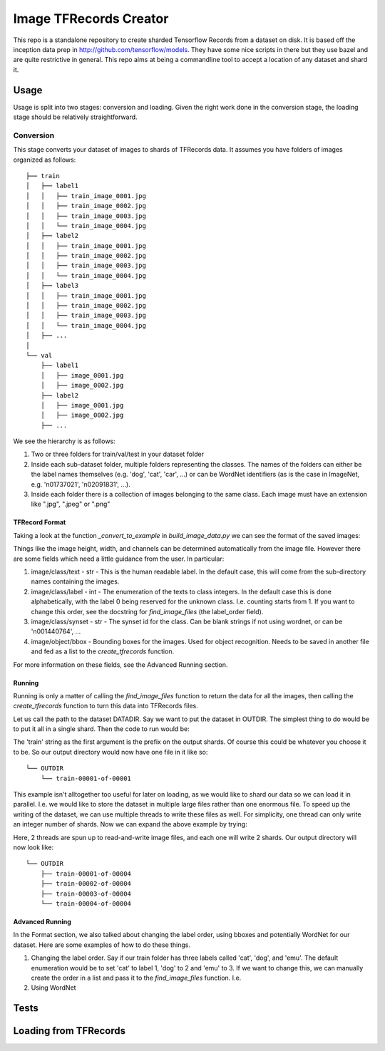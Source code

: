 Image TFRecords Creator
=======================

This repo is a standalone repository to create sharded Tensorflow Records from
a dataset on disk. It is based off the inception data prep in
http://github.com/tensorflow/models. They have some nice scripts in there but
they use bazel and are quite restrictive in general. This repo aims at being
a commandline tool to accept a location of any dataset and shard it.

Usage
-----
Usage is split into two stages: conversion and loading. Given the right work
done in the conversion stage, the loading stage should be relatively
straightforward.

Conversion
``````````
This stage converts your dataset of images to shards of TFRecords data. It
assumes you have folders of images organized as follows::
    
    ├── train
    │   ├── label1
    │   │   ├── train_image_0001.jpg
    │   │   ├── train_image_0002.jpg
    │   │   ├── train_image_0003.jpg
    │   │   └── train_image_0004.jpg
    │   ├── label2
    │   │   ├── train_image_0001.jpg
    │   │   ├── train_image_0002.jpg
    │   │   ├── train_image_0003.jpg
    │   │   └── train_image_0004.jpg
    │   ├── label3
    │   │   ├── train_image_0001.jpg
    │   │   ├── train_image_0002.jpg
    │   │   ├── train_image_0003.jpg
    │   │   └── train_image_0004.jpg
    │   ├── ...
    │ 
    └── val
        ├── label1
        │   ├── image_0001.jpg
        │   ├── image_0002.jpg
        ├── label2
        │   ├── image_0001.jpg
        │   ├── image_0002.jpg
        ├── ...
         
We see the hierarchy is as follows:

1. Two or three folders for train/val/test in your dataset folder
2. Inside each sub-dataset folder, multiple folders representing the classes.
   The names of the folders can either be the label names themselves (e.g.
   'dog', 'cat', 'car', ...) or can be WordNet identifiers (as is the case in
   ImageNet, e.g. 'n01737021', 'n02091831', ...).
3. Inside each folder there is a collection of images belonging to the same
   class. Each image must have an extension like ".jpg", ".jpeg" or ".png"

TFRecord Format
~~~~~~~~~~~~~~~
Taking a look at the function `_convert_to_example` in `build_image_data.py` we
can see the format of the saved images:

.. code::python

    example = tf.train.Example(features=tf.train.Features(feature={
        'image/height': _int64_feature(height),
        'image/width': _int64_feature(width),
        'image/colorspace': _bytes_feature(colorspace),
        'image/channels': _int64_feature(channels),
        'image/class/label': _int64_feature(label),
        'image/class/synset': _bytes_feature(synset),
        'image/class/text': _bytes_feature(human),
        'image/object/bbox/xmin': _float_feature(xmin),
        'image/object/bbox/xmax': _float_feature(xmax),
        'image/object/bbox/ymin': _float_feature(ymin),
        'image/object/bbox/ymax': _float_feature(ymax),
        'image/object/bbox/label': _int64_feature([label] * len(xmin)),
        'image/format': _bytes_feature(image_format),
        'image/filename': _bytes_feature(os.path.basename(filename)),
        'image/encoded': _bytes_feature(image_buffer)}))

Things like the image height, width, and channels can be determined
automatically from the image file. However there are some fields which need
a little guidance from the user. In particular:

1. image/class/text - str - This is the human readable label. In the default
   case, this will come from the sub-directory names containing the images.
2. image/class/label - int - The enumeration of the texts to class integers. In
   the default case this is done alphabetically, with the label 0 being reserved
   for the unknown class. I.e. counting starts from 1. If you want to change
   this order, see the docstring for `find_image_files` (the label_order field).
3. image/class/synset - str - The synset id for the class. Can be blank strings
   if not using wordnet, or can be 'n001440764', ...
4. image/object/bbox - Bounding boxes for the images. Used for object
   recognition. Needs to be saved in another file and fed as a list to the
   `create_tfrecords` function.

For more information on these fields, see the Advanced Running section.

Running
~~~~~~~
Running is only a matter of calling the `find_image_files` function to return
the data for all the images, then calling the `create_tfrecords` function to
turn this data into TFRecords files.

Let us call the path to the dataset DATADIR. Say we want to put the dataset in
OUTDIR. The simplest thing to do would be to put it all in a single shard. Then
the code to run would be:

.. code::python
    
    from build_image_data import find_image_files, create_tfrecords
    filenames, texts, labels = find_image_files(DATADIR)
    create_tfrecords('train', filenames, labels, texts, output_dir=OUTDIR)

The 'train' string as the first argument is the prefix on the output shards. Of
course this could be whatever you choose it to be. So our output directory would
now have one file in it like so::

    └── OUTDIR
        └── train-00001-of-00001

This example isn't alltogether too useful for later on loading, as we would like to
shard our data so we can load it in parallel. I.e. we would like to store the
dataset in multiple large files rather than one enormous file. To speed up the
writing of the dataset, we can use multiple threads to write these files as
well. For simplicity, one thread can only write an integer number of shards. Now
we can expand the above example by trying:

.. code::python
    
    from build_image_data import find_image_files, create_tfrecords
    filenames, texts, labels = find_image_files(DATADIR)
    create_tfrecords('train', filenames, labels, texts, output_dir=OUTDIR,
    num_shards=4, num_threads=2)

Here, 2 threads are spun up to read-and-write image files, and each one will
write 2 shards. Our output directory will now look like::

    └── OUTDIR
        ├── train-00001-of-00004
        ├── train-00002-of-00004
        ├── train-00003-of-00004
        └── train-00004-of-00004

Advanced Running
~~~~~~~~~~~~~~~~
In the Format section, we also talked about changing the label order, using
bboxes and potentially WordNet for our dataset. Here are some examples of how to
do these things.

1. Changing the label order.
   Say if our train folder has three labels called 'cat', 'dog', and 'emu'. The
   default enumeration would be to set 'cat' to label 1, 'dog' to 2 and 'emu' to
   3. If we want to change this, we can manually create the order in a list and
   pass it to the `find_image_files` function. I.e.

   .. code::python
        
       from build_image_data import find_image_files, create_tfrecords
       label_order = ['emu', 'cat', 'dog']
       filenames, texts, labels = find_image_files(DATADIR, label_order)
       create_tfrecords('train', filenames, labels, texts, output_dir=OUTDIR,
       num_shards=4, num_threads=2)

2. Using WordNet

Tests
-----

Loading from TFRecords
----------------------
